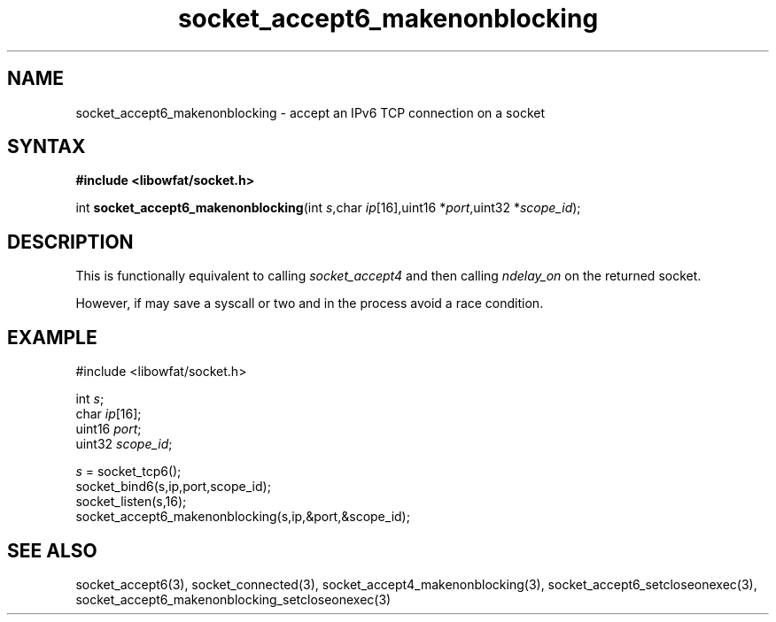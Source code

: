 .TH socket_accept6_makenonblocking 3
.SH NAME
socket_accept6_makenonblocking \- accept an IPv6 TCP connection on a socket
.SH SYNTAX
.B #include <libowfat/socket.h>

int \fBsocket_accept6_makenonblocking\fP(int \fIs\fR,char \fIip\fR[16],uint16 *\fIport\fR,uint32 *\fIscope_id\fR);
.SH DESCRIPTION
This is functionally equivalent to calling \fIsocket_accept4\fR and then
calling \fIndelay_on\fR on the returned socket.

However, if may save a syscall or two and in the process avoid a race
condition.

.SH EXAMPLE
  #include <libowfat/socket.h>

  int \fIs\fR;
  char \fIip\fR[16];
  uint16 \fIport\fR;
  uint32 \fIscope_id\fR;

  \fIs\fR = socket_tcp6();
  socket_bind6(s,ip,port,scope_id);
  socket_listen(s,16);
  socket_accept6_makenonblocking(s,ip,&port,&scope_id);

.SH "SEE ALSO"
socket_accept6(3), socket_connected(3),
socket_accept4_makenonblocking(3),
socket_accept6_setcloseonexec(3),
socket_accept6_makenonblocking_setcloseonexec(3)
